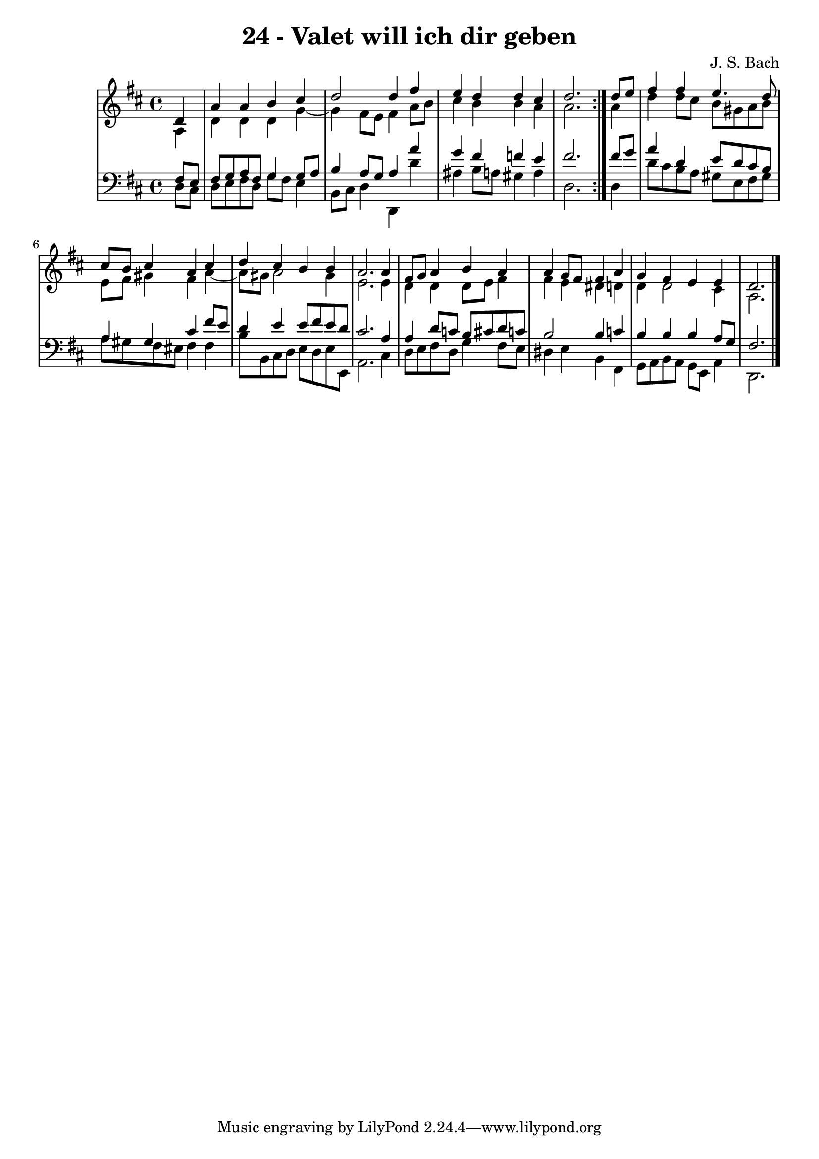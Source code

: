 \version "2.10.33"

\header {
  title = "24 - Valet will ich dir geben"
  composer = "J. S. Bach"
}


global = {
  \time 4/4
  \key d \major
}


soprano = \relative c' {
  \repeat volta 2 {
    \partial 4 d4 
    a'4 a4 b4 cis4 
    d2 d4 fis4 
    e4 d4 d4 cis4 
    d2. } d8 e8 
  fis4 fis4 e4. d8   %5
  cis8 b8 cis4 a4 cis4 
  d4 cis4 b4 b4 
  a2. a4 
  fis8 g8 a4 b4 a4 
  a4 g8 fis8 fis4 a4   %10
  g4 fis4 e4 e4 
  d2. 
}

alto = \relative c' {
  \repeat volta 2 {
    \partial 4 a4 
    d4 d4 d4 g4~ 
    g4 fis8 e8 fis4 a8 b8 
    cis4 b4 b4 a4 
    a2. } a4 
  d4 d8 cis8 b8 gis8 a8 b8   %5
  e,8 fis8 gis4 fis4 a4~ 
  a8 gis8 a2 gis4 
  e2. e4 
  d4 d4 d8 e8 fis4 
  fis4 e4 dis4 d4   %10
  d4 d2 cis4 
  a2. 
}

tenor = \relative c {
  \repeat volta 2 {
    \partial 4 fis8  e8 
    fis8 g8 a8 fis8 g4 g8 a8 
    b4 a8 g8 a4 a'4 
    g4 fis4 f4 e4 
    fis2. } fis8 g8 
  a4 d,4 e8 d8 cis8 b8   %5
  a4 gis4 cis4 fis8 e8 
  d4 e4 e8 fis8 e8 d8 
  cis2. a4 
  a4 d8 c8 b8 cis8 d8 c8 
  b2 b4 c4   %10
  b4 b4 b4 a8 g8 
  fis2. 
}

baixo = \relative c {
  \repeat volta 2 {
    \partial 4 d8  cis8 
    d8 e8 fis8 d8 g8 fis8 e4 
    b8 cis8 d4 d,4 d''4 
    ais4 b8 a8 gis4 a4 
    d,2. } d4 
  d'8 cis8 b8 a8 gis8 e8 fis8 gis8   %5
  a8 gis8 fis8 eis8 fis4 fis4 
  b8 b,8 cis8 d8 e8 d8 e8 e,8 
  a2. cis4 
  d8 e8 fis8 d8 g4 fis8 e8 
  dis4 e4 b4 fis4   %10
  g8 a8 b8 a8 g8 e8 a4 
  d,2. 
}

\score {
  <<
    \new StaffGroup <<
      \override StaffGroup.SystemStartBracket #'style = #'line 
      \new Staff {
        <<
          \global
          \new Voice = "soprano" { \voiceOne \soprano }
          \new Voice = "alto" { \voiceTwo \alto }
        >>
      }
      \new Staff {
        <<
          \global
          \clef "bass"
          \new Voice = "tenor" {\voiceOne \tenor }
          \new Voice = "baixo" { \voiceTwo \baixo \bar "|."}
        >>
      }
    >>
  >>
  \layout {}
  \midi {}
}